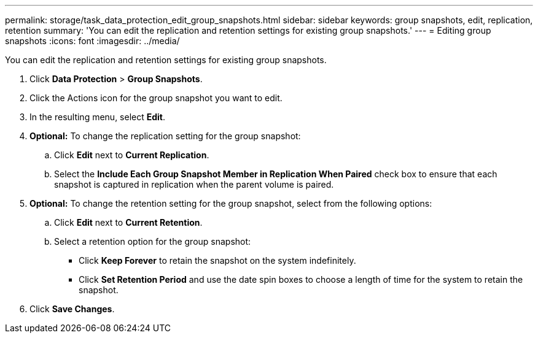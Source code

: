 ---
permalink: storage/task_data_protection_edit_group_snapshots.html
sidebar: sidebar
keywords: group snapshots, edit, replication, retention
summary: 'You can edit the replication and retention settings for existing group snapshots.'
---
= Editing group snapshots
:icons: font
:imagesdir: ../media/

[.lead]
You can edit the replication and retention settings for existing group snapshots.

. Click *Data Protection* > *Group Snapshots*.
. Click the Actions icon for the group snapshot you want to edit.
. In the resulting menu, select *Edit*.
. *Optional:* To change the replication setting for the group snapshot:
 .. Click *Edit* next to *Current Replication*.
 .. Select the *Include Each Group Snapshot Member in Replication When Paired* check box to ensure that each snapshot is captured in replication when the parent volume is paired.
. *Optional:* To change the retention setting for the group snapshot, select from the following options:
 .. Click *Edit* next to *Current Retention*.
 .. Select a retention option for the group snapshot:
  *** Click *Keep Forever* to retain the snapshot on the system indefinitely.
  *** Click *Set Retention Period* and use the date spin boxes to choose a length of time for the system to retain the snapshot.
. Click *Save Changes*.
